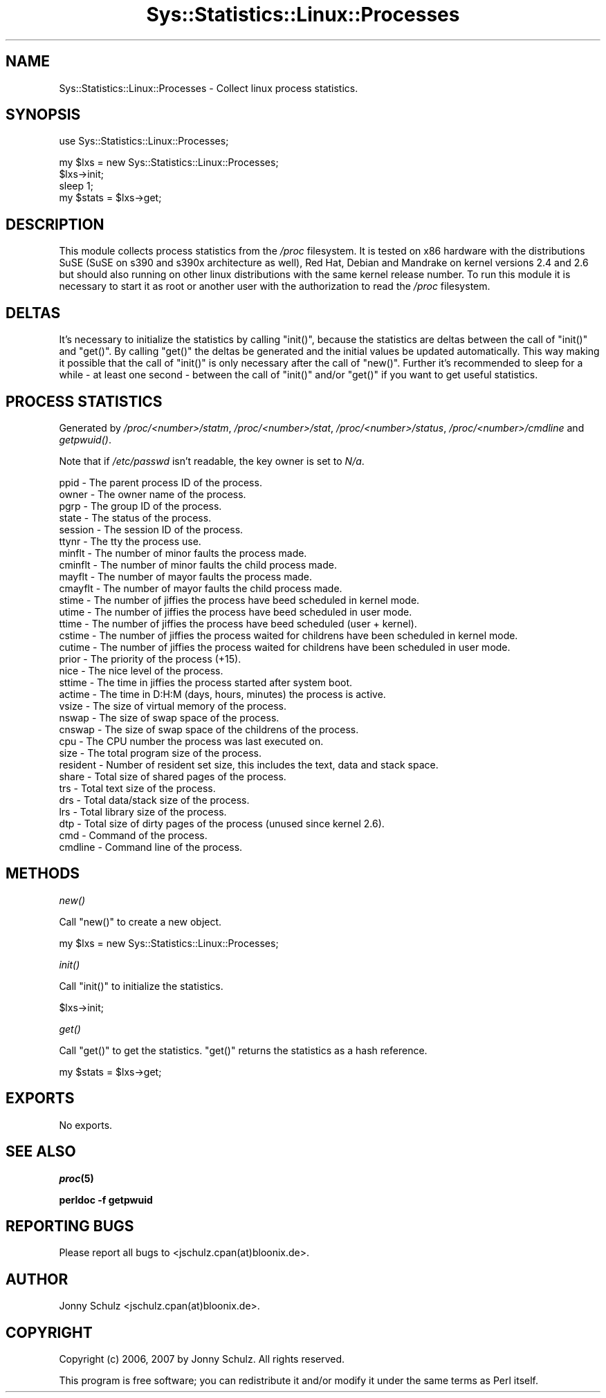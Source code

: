 .\" Automatically generated by Pod::Man v1.37, Pod::Parser v1.14
.\"
.\" Standard preamble:
.\" ========================================================================
.de Sh \" Subsection heading
.br
.if t .Sp
.ne 5
.PP
\fB\\$1\fR
.PP
..
.de Sp \" Vertical space (when we can't use .PP)
.if t .sp .5v
.if n .sp
..
.de Vb \" Begin verbatim text
.ft CW
.nf
.ne \\$1
..
.de Ve \" End verbatim text
.ft R
.fi
..
.\" Set up some character translations and predefined strings.  \*(-- will
.\" give an unbreakable dash, \*(PI will give pi, \*(L" will give a left
.\" double quote, and \*(R" will give a right double quote.  | will give a
.\" real vertical bar.  \*(C+ will give a nicer C++.  Capital omega is used to
.\" do unbreakable dashes and therefore won't be available.  \*(C` and \*(C'
.\" expand to `' in nroff, nothing in troff, for use with C<>.
.tr \(*W-|\(bv\*(Tr
.ds C+ C\v'-.1v'\h'-1p'\s-2+\h'-1p'+\s0\v'.1v'\h'-1p'
.ie n \{\
.    ds -- \(*W-
.    ds PI pi
.    if (\n(.H=4u)&(1m=24u) .ds -- \(*W\h'-12u'\(*W\h'-12u'-\" diablo 10 pitch
.    if (\n(.H=4u)&(1m=20u) .ds -- \(*W\h'-12u'\(*W\h'-8u'-\"  diablo 12 pitch
.    ds L" ""
.    ds R" ""
.    ds C` ""
.    ds C' ""
'br\}
.el\{\
.    ds -- \|\(em\|
.    ds PI \(*p
.    ds L" ``
.    ds R" ''
'br\}
.\"
.\" If the F register is turned on, we'll generate index entries on stderr for
.\" titles (.TH), headers (.SH), subsections (.Sh), items (.Ip), and index
.\" entries marked with X<> in POD.  Of course, you'll have to process the
.\" output yourself in some meaningful fashion.
.if \nF \{\
.    de IX
.    tm Index:\\$1\t\\n%\t"\\$2"
..
.    nr % 0
.    rr F
.\}
.\"
.\" For nroff, turn off justification.  Always turn off hyphenation; it makes
.\" way too many mistakes in technical documents.
.hy 0
.if n .na
.\"
.\" Accent mark definitions (@(#)ms.acc 1.5 88/02/08 SMI; from UCB 4.2).
.\" Fear.  Run.  Save yourself.  No user-serviceable parts.
.    \" fudge factors for nroff and troff
.if n \{\
.    ds #H 0
.    ds #V .8m
.    ds #F .3m
.    ds #[ \f1
.    ds #] \fP
.\}
.if t \{\
.    ds #H ((1u-(\\\\n(.fu%2u))*.13m)
.    ds #V .6m
.    ds #F 0
.    ds #[ \&
.    ds #] \&
.\}
.    \" simple accents for nroff and troff
.if n \{\
.    ds ' \&
.    ds ` \&
.    ds ^ \&
.    ds , \&
.    ds ~ ~
.    ds /
.\}
.if t \{\
.    ds ' \\k:\h'-(\\n(.wu*8/10-\*(#H)'\'\h"|\\n:u"
.    ds ` \\k:\h'-(\\n(.wu*8/10-\*(#H)'\`\h'|\\n:u'
.    ds ^ \\k:\h'-(\\n(.wu*10/11-\*(#H)'^\h'|\\n:u'
.    ds , \\k:\h'-(\\n(.wu*8/10)',\h'|\\n:u'
.    ds ~ \\k:\h'-(\\n(.wu-\*(#H-.1m)'~\h'|\\n:u'
.    ds / \\k:\h'-(\\n(.wu*8/10-\*(#H)'\z\(sl\h'|\\n:u'
.\}
.    \" troff and (daisy-wheel) nroff accents
.ds : \\k:\h'-(\\n(.wu*8/10-\*(#H+.1m+\*(#F)'\v'-\*(#V'\z.\h'.2m+\*(#F'.\h'|\\n:u'\v'\*(#V'
.ds 8 \h'\*(#H'\(*b\h'-\*(#H'
.ds o \\k:\h'-(\\n(.wu+\w'\(de'u-\*(#H)/2u'\v'-.3n'\*(#[\z\(de\v'.3n'\h'|\\n:u'\*(#]
.ds d- \h'\*(#H'\(pd\h'-\w'~'u'\v'-.25m'\f2\(hy\fP\v'.25m'\h'-\*(#H'
.ds D- D\\k:\h'-\w'D'u'\v'-.11m'\z\(hy\v'.11m'\h'|\\n:u'
.ds th \*(#[\v'.3m'\s+1I\s-1\v'-.3m'\h'-(\w'I'u*2/3)'\s-1o\s+1\*(#]
.ds Th \*(#[\s+2I\s-2\h'-\w'I'u*3/5'\v'-.3m'o\v'.3m'\*(#]
.ds ae a\h'-(\w'a'u*4/10)'e
.ds Ae A\h'-(\w'A'u*4/10)'E
.    \" corrections for vroff
.if v .ds ~ \\k:\h'-(\\n(.wu*9/10-\*(#H)'\s-2\u~\d\s+2\h'|\\n:u'
.if v .ds ^ \\k:\h'-(\\n(.wu*10/11-\*(#H)'\v'-.4m'^\v'.4m'\h'|\\n:u'
.    \" for low resolution devices (crt and lpr)
.if \n(.H>23 .if \n(.V>19 \
\{\
.    ds : e
.    ds 8 ss
.    ds o a
.    ds d- d\h'-1'\(ga
.    ds D- D\h'-1'\(hy
.    ds th \o'bp'
.    ds Th \o'LP'
.    ds ae ae
.    ds Ae AE
.\}
.rm #[ #] #H #V #F C
.\" ========================================================================
.\"
.IX Title "Sys::Statistics::Linux::Processes 3"
.TH Sys::Statistics::Linux::Processes 3 "2007-04-12" "perl v5.8.4" "User Contributed Perl Documentation"
.SH "NAME"
Sys::Statistics::Linux::Processes \- Collect linux process statistics.
.SH "SYNOPSIS"
.IX Header "SYNOPSIS"
.Vb 1
\&   use Sys::Statistics::Linux::Processes;
.Ve
.PP
.Vb 4
\&   my $lxs = new Sys::Statistics::Linux::Processes;
\&   $lxs\->init;
\&   sleep 1;
\&   my $stats = $lxs\->get;
.Ve
.SH "DESCRIPTION"
.IX Header "DESCRIPTION"
This module collects process statistics from the \fI/proc\fR filesystem. It is tested on x86 hardware
with the distributions SuSE (SuSE on s390 and s390x architecture as well), Red Hat, Debian
and Mandrake on kernel versions 2.4 and 2.6 but should also running on other linux distributions
with the same kernel release number. To run this module it is necessary to start it as root or
another user with the authorization to read the \fI/proc\fR filesystem.
.SH "DELTAS"
.IX Header "DELTAS"
It's necessary to initialize the statistics by calling \f(CW\*(C`init()\*(C'\fR, because the statistics are deltas between
the call of \f(CW\*(C`init()\*(C'\fR and \f(CW\*(C`get()\*(C'\fR. By calling \f(CW\*(C`get()\*(C'\fR the deltas be generated and the initial values
be updated automatically. This way making it possible that the call of \f(CW\*(C`init()\*(C'\fR is only necessary
after the call of \f(CW\*(C`new()\*(C'\fR. Further it's recommended to sleep for a while \- at least one second \- between
the call of \f(CW\*(C`init()\*(C'\fR and/or \f(CW\*(C`get()\*(C'\fR if you want to get useful statistics.
.SH "PROCESS STATISTICS"
.IX Header "PROCESS STATISTICS"
Generated by \fI/proc/<number>/statm\fR, \fI/proc/<number>/stat\fR,
\&\fI/proc/<number>/status\fR, \fI/proc/<number>/cmdline\fR and \fI\fIgetpwuid()\fI\fR.
.PP
Note that if \fI/etc/passwd\fR isn't readable, the key owner is set to \fIN/a\fR.
.PP
.Vb 32
\&   ppid      \-  The parent process ID of the process.
\&   owner     \-  The owner name of the process.
\&   pgrp      \-  The group ID of the process.
\&   state     \-  The status of the process.
\&   session   \-  The session ID of the process.
\&   ttynr     \-  The tty the process use.
\&   minflt    \-  The number of minor faults the process made.
\&   cminflt   \-  The number of minor faults the child process made.
\&   mayflt    \-  The number of mayor faults the process made.
\&   cmayflt   \-  The number of mayor faults the child process made.
\&   stime     \-  The number of jiffies the process have beed scheduled in kernel mode.
\&   utime     \-  The number of jiffies the process have beed scheduled in user mode.
\&   ttime     \-  The number of jiffies the process have beed scheduled (user + kernel).
\&   cstime    \-  The number of jiffies the process waited for childrens have been scheduled in kernel mode.
\&   cutime    \-  The number of jiffies the process waited for childrens have been scheduled in user mode.
\&   prior     \-  The priority of the process (+15).
\&   nice      \-  The nice level of the process.
\&   sttime    \-  The time in jiffies the process started after system boot.
\&   actime    \-  The time in D:H:M (days, hours, minutes) the process is active.
\&   vsize     \-  The size of virtual memory of the process.
\&   nswap     \-  The size of swap space of the process.
\&   cnswap    \-  The size of swap space of the childrens of the process.
\&   cpu       \-  The CPU number the process was last executed on.
\&   size      \-  The total program size of the process.
\&   resident  \-  Number of resident set size, this includes the text, data and stack space.
\&   share     \-  Total size of shared pages of the process.
\&   trs       \-  Total text size of the process.
\&   drs       \-  Total data/stack size of the process.
\&   lrs       \-  Total library size of the process.
\&   dtp       \-  Total size of dirty pages of the process (unused since kernel 2.6).
\&   cmd       \-  Command of the process.
\&   cmdline   \-  Command line of the process.
.Ve
.SH "METHODS"
.IX Header "METHODS"
.Sh "\fInew()\fP"
.IX Subsection "new()"
Call \f(CW\*(C`new()\*(C'\fR to create a new object.
.PP
.Vb 1
\&   my $lxs = new Sys::Statistics::Linux::Processes;
.Ve
.Sh "\fIinit()\fP"
.IX Subsection "init()"
Call \f(CW\*(C`init()\*(C'\fR to initialize the statistics.
.PP
.Vb 1
\&   $lxs\->init;
.Ve
.Sh "\fIget()\fP"
.IX Subsection "get()"
Call \f(CW\*(C`get()\*(C'\fR to get the statistics. \f(CW\*(C`get()\*(C'\fR returns the statistics as a hash reference.
.PP
.Vb 1
\&   my $stats = $lxs\->get;
.Ve
.SH "EXPORTS"
.IX Header "EXPORTS"
No exports.
.SH "SEE ALSO"
.IX Header "SEE ALSO"
\&\fB\f(BIproc\fB\|(5)\fR
.PP
\&\fBperldoc \-f getpwuid\fR
.SH "REPORTING BUGS"
.IX Header "REPORTING BUGS"
Please report all bugs to <jschulz.cpan(at)bloonix.de>.
.SH "AUTHOR"
.IX Header "AUTHOR"
Jonny Schulz <jschulz.cpan(at)bloonix.de>.
.SH "COPYRIGHT"
.IX Header "COPYRIGHT"
Copyright (c) 2006, 2007 by Jonny Schulz. All rights reserved.
.PP
This program is free software; you can redistribute it and/or modify it under the same terms as Perl itself.

